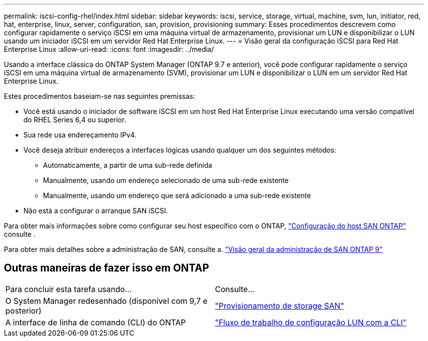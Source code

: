 ---
permalink: iscsi-config-rhel/index.html 
sidebar: sidebar 
keywords: iscsi, service, storage, virtual, machine, svm, lun, initiator, red, hat, enterprise, linux, server, configuration, san, provision, provisioning 
summary: Esses procedimentos descrevem como configurar rapidamente o serviço iSCSI em uma máquina virtual de armazenamento, provisionar um LUN e disponibilizar o LUN usando um iniciador iSCSI em um servidor Red Hat Enterprise Linux. 
---
= Visão geral da configuração iSCSI para Red Hat Enterprise Linux
:allow-uri-read: 
:icons: font
:imagesdir: ../media/


[role="lead"]
Usando a interface clássica do ONTAP System Manager (ONTAP 9.7 e anterior), você pode configurar rapidamente o serviço iSCSI em uma máquina virtual de armazenamento (SVM), provisionar um LUN e disponibilizar o LUN em um servidor Red Hat Enterprise Linux.

Estes procedimentos baseiam-se nas seguintes premissas:

* Você está usando o iniciador de software iSCSI em um host Red Hat Enterprise Linux executando uma versão compatível do RHEL Series 6,4 ou superior.
* Sua rede usa endereçamento IPv4.
* Você deseja atribuir endereços a interfaces lógicas usando qualquer um dos seguintes métodos:
+
** Automaticamente, a partir de uma sub-rede definida
** Manualmente, usando um endereço selecionado de uma sub-rede existente
** Manualmente, usando um endereço que será adicionado a uma sub-rede existente


* Não está a configurar o arranque SAN iSCSI.


Para obter mais informações sobre como configurar seu host específico com o ONTAP, https://docs.netapp.com/us-en/ontap-sanhost/index.html["Configuração do host SAN ONTAP"] consulte .

Para obter mais detalhes sobre a administração de SAN, consulte a. https://docs.netapp.com/us-en/ontap/san-admin/index.html["Visão geral da administração de SAN ONTAP 9"]



== Outras maneiras de fazer isso em ONTAP

|===


| Para concluir esta tarefa usando... | Consulte... 


| O System Manager redesenhado (disponível com 9,7 e posterior) | https://docs.netapp.com/us-en/ontap/san-admin/provision-storage.html["Provisionamento de storage SAN"^] 


| A interface de linha de comando (CLI) do ONTAP | https://docs.netapp.com/us-en/ontap/san-admin/lun-setup-workflow-concept.html["Fluxo de trabalho de configuração LUN com a CLI"^] 
|===